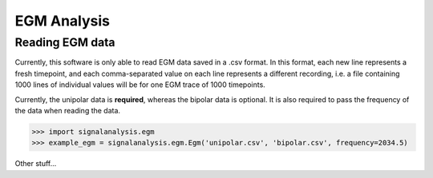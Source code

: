 ============
EGM Analysis
============

.. _reading:

Reading EGM data
----------------

Currently, this software is only able to read EGM data saved in a .csv format. In this format, each new line
represents a fresh timepoint, and each comma-separated value on each line represents a different recording, i.e. a
file containing 1000 lines of individual values will be for one EGM trace of 1000 timepoints.

Currently, the unipolar data is **required**, whereas the bipolar data is optional. It is also required to pass the
frequency of the data when reading the data.

.. code-block:: python3

    >>> import signalanalysis.egm
    >>> example_egm = signalanalysis.egm.Egm('unipolar.csv', 'bipolar.csv', frequency=2034.5)

Other stuff...

